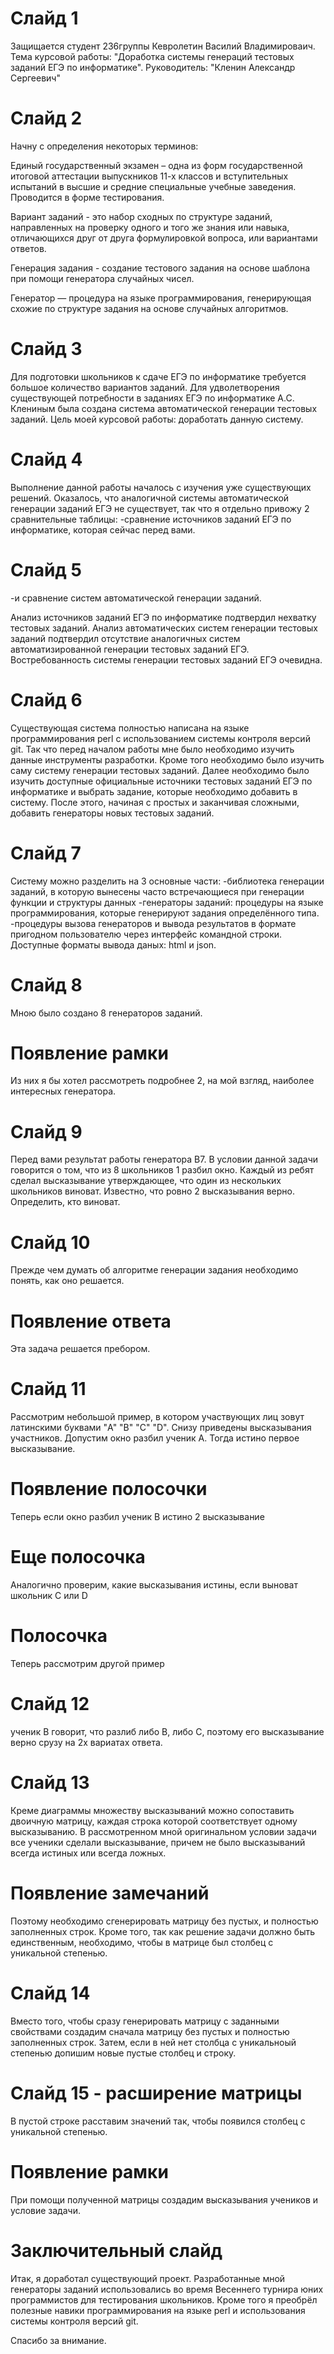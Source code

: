 * Слайд 1
Защищается студент 236группы Кевролетин Василий Владимироваич. 
Тема курсовой работы: "Доработка системы генераций тестовых заданий ЕГЭ по информатике".
Руководитель: "Кленин Александр Сергеевич"

* Слайд 2
Начну с определения некоторых терминов:

Единый государственный экзамен – одна из форм государственной итоговой аттестации выпускников 11-х классов и вступительных испытаний в высшие и средние специальные учебные заведения. Проводится в форме тестирования.

Вариант заданий - это набор сходных по структуре заданий, направленных на проверку одного и того же знания или навыка, отличающихся друг от друга формулировкой вопроса, или вариантами ответов. 

Генерация задания - создание тестового задания на основе шаблона при помощи генератора случайных чисел. 

Генератор — процедура на языке программирования, генерирующая схожие по структуре задания на основе случайных алгоритмов.

* Слайд 3

Для подготовки школьников к сдаче ЕГЭ по информатике требуется большое количество вариантов заданий. Для удволетворения существующей потребности в заданиях ЕГЭ по информатике А.С. Клениным была создана система автоматической генерации тестовых заданий.
Цель моей курсовой работы: доработать данную систему.

* Слайд 4

Выполнение данной работы началось с изучения уже существующих решений. Оказалось, что аналогичной системы автоматической генерации заданий ЕГЭ не существует, так что я отдельно привожу 2 сравнительные таблицы:
-сравнение источников заданий ЕГЭ по информатике, которая сейчас перед вами.

* Слайд 5
-и сравнение систем автоматической генерации заданий.

Анализ источников заданий ЕГЭ по информатике подтвердил нехватку тестовых заданий. Анализ автоматических систем генерации тестовых заданий подтвердил отсутствие аналогичных систем автоматизированной генерации тестовых заданий ЕГЭ.
Востребованность системы генерации тестовых заданий ЕГЭ очевидна.

* Слайд 6

Существующая система полностью написана на языке программирования perl с использованием системы контроля версий git. Так что перед началом работы мне было необходимо изучить данные инструменты разработки.
Кроме того необходимо было изучить саму систему генерации тестовых заданий. Далее необходимо было изучить доступные официальные источники тестовых заданий ЕГЭ по информатике и выбрать задание, которые необходимо добавить в систему.
После этого, начиная с простых и заканчивая сложными, добавить генераторы новых тестовых заданий.

* Слайд 7

Систему можно разделить на 3 основные части:
-библиотека генерации заданий, в которую вынесены часто встречающиеся при генерации функции и структуры данных
-генераторы заданий: процедуры на языке программирования, которые  генерируют задания определённого типа.
-процедуры вызова генераторов и вывода результатов в формате пригодном пользователю через интерфейс командной строки. Доступные форматы вывода даных: html и json.

* Слайд 8

Мною было создано 8 генераторов заданий. 
* Появление рамки
Из них я бы хотел рассмотреть подробнее 2, на мой взгляд, наиболее интересных генератора.

* Слайд 9

Перед вами результат работы генератора B7. 
В условии данной задачи говорится о том, что из 8 школьников 1 разбил окно. Каждый из ребят сделал высказывание утверждающее, что один из нескольких школьников виноват. Известно, что ровно 2 высказывания верно. Определить, кто виноват.

* Слайд 10

Прежде чем думать об алгоритме генерации задания необходимо понять, как оно решается.
* Появление ответа
Эта задача решается пребором.

* Слайд 11

Рассмотрим небольшой пример, в котором участвующих лиц зовут латинскими буквами "A" "B" "C" "D". Снизу приведены высказывания участников. 
Допустим окно разбил ученик A. Тогда истино первое высказывание.
* Появление полосочки
Теперь если окно разбил ученик B истино 2 высказывание
* Еще полосочка
Аналогично проверим, какие высказывания истины, если выноват школьник C или D
* Полосочка

Теперь рассмотрим другой пример
* Слайд 12

ученик B говорит, что разлиб либо B, либо С, поэтому его высказывание верно срузу на 2х вариатах ответа.

* Слайд 13

Креме диаграммы множеству высказываний можно сопоставить двоичную матрицу, каждая строка которой соответствует одному высказыванию.
В рассмотренном мной оригинальном условии задачи все ученики сделали высказывание, причем не было высказываний всегда истиных или всегда ложных. 
* Появление замечаний
Поэтому необходимо сгенерировать матрицу без пустых, и полностью заполненных строк. Кроме того, так как решение задачи должно быть единственным, необходимо, чтобы в матрице был столбец с уникальной степенью.

* Слайд 14

Вместо того, чтобы сразу генерировать матрицу с заданными свойствами 
создадим сначала матрицу без пустых и полностью заполненных строк.
Затем, если в ней нет столбца с уникальноый степенью допишим новые пустые столбец и строку. 
* Слайд 15 - расширение матрицы
В пустой строке расставим значений так, чтобы появился столбец с уникальной степенью. 
* Появление рамки
 При помощи полученной матрицы создадим высказывания учеников и условие задачи.

* Заключительный слайд

Итак, я доработал существующий проект. Разработанные мной генераторы заданий использовались во время Весеннего турнира юних программистов для тестирования школьников.
Кроме того я преобрёл полезные навики программирования на языке perl и использования системы контроля версий git.

Спасибо за внимание.
